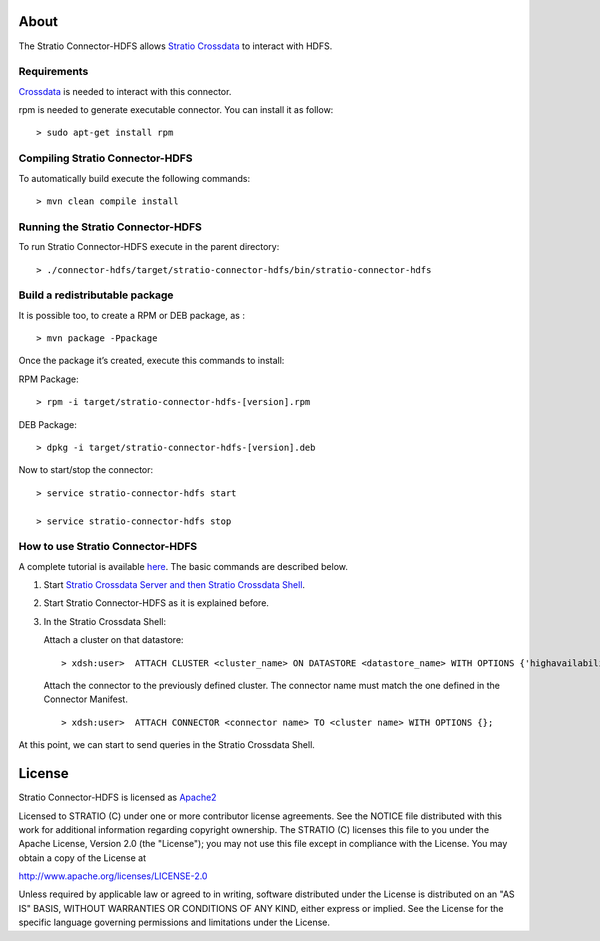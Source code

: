 About
=====

The Stratio Connector-HDFS allows `Stratio Crossdata <http://docs.stratio.com/modules/crossdata/0.4/index.html>`__ to interact with HDFS.

Requirements
------------

`Crossdata <http://docs.stratio.com/modules/crossdata/0.4/index.html>`__ is needed to interact with this connector.

rpm is needed to generate executable connector. You can install it as follow:
::

 > sudo apt-get install rpm

Compiling Stratio Connector-HDFS
--------------------------------

To automatically build execute the following commands:

::

       > mvn clean compile install


Running the Stratio Connector-HDFS
----------------------------------

To run Stratio Connector-HDFS execute in the parent directory:

::

       > ./connector-hdfs/target/stratio-connector-hdfs/bin/stratio-connector-hdfs


Build a redistributable package
-------------------------------

It is possible too, to create a RPM or DEB package, as :

::

    > mvn package -Ppackage

Once the package it’s created, execute this commands to install:

RPM Package:

::

    > rpm -i target/stratio-connector-hdfs-[version].rpm

DEB Package:

::

    > dpkg -i target/stratio-connector-hdfs-[version].deb

Now to start/stop the connector:

::

    > service stratio-connector-hdfs start

    > service stratio-connector-hdfs stop


How to use Stratio Connector-HDFS
---------------------------------

A complete tutorial is available `here <http://docs.stratio.com/modules/stratio-connector-hdfs/0.5/First_Steps.html>`__. The
basic commands are described below.

1. Start `Stratio Crossdata Server and then Stratio Crossdata Shell <http://docs.stratio.com/modules/crossdata/0.4/index.html>`__.

2. Start Stratio Connector-HDFS as it is explained before.

3. In the Stratio Crossdata Shell:

   Attach a cluster on that datastore:

   ::

   > xdsh:user>  ATTACH CLUSTER <cluster_name> ON DATASTORE <datastore_name> WITH OPTIONS {'highavailability': 'true', 'path':'Base_path_to_HDFS_root_directory'};``

   Attach the connector to the previously defined cluster. The connector
   name must match the one defined in the Connector Manifest.

   ::

   > xdsh:user>  ATTACH CONNECTOR <connector name> TO <cluster name> WITH OPTIONS {};


At this point, we can start to send queries in the Stratio Crossdata Shell.

License
=======

Stratio Connector-HDFS is licensed as
`Apache2 <http://www.apache.org/licenses/LICENSE-2.0.txt>`__

Licensed to STRATIO (C) under one or more contributor license
agreements. See the NOTICE file distributed with this work for
additional information regarding copyright ownership. The STRATIO (C)
licenses this file to you under the Apache License, Version 2.0 (the
"License"); you may not use this file except in compliance with the
License. You may obtain a copy of the License at

http://www.apache.org/licenses/LICENSE-2.0

Unless required by applicable law or agreed to in writing, software
distributed under the License is distributed on an "AS IS" BASIS,
WITHOUT WARRANTIES OR CONDITIONS OF ANY KIND, either express or implied.
See the License for the specific language governing permissions and
limitations under the License.
